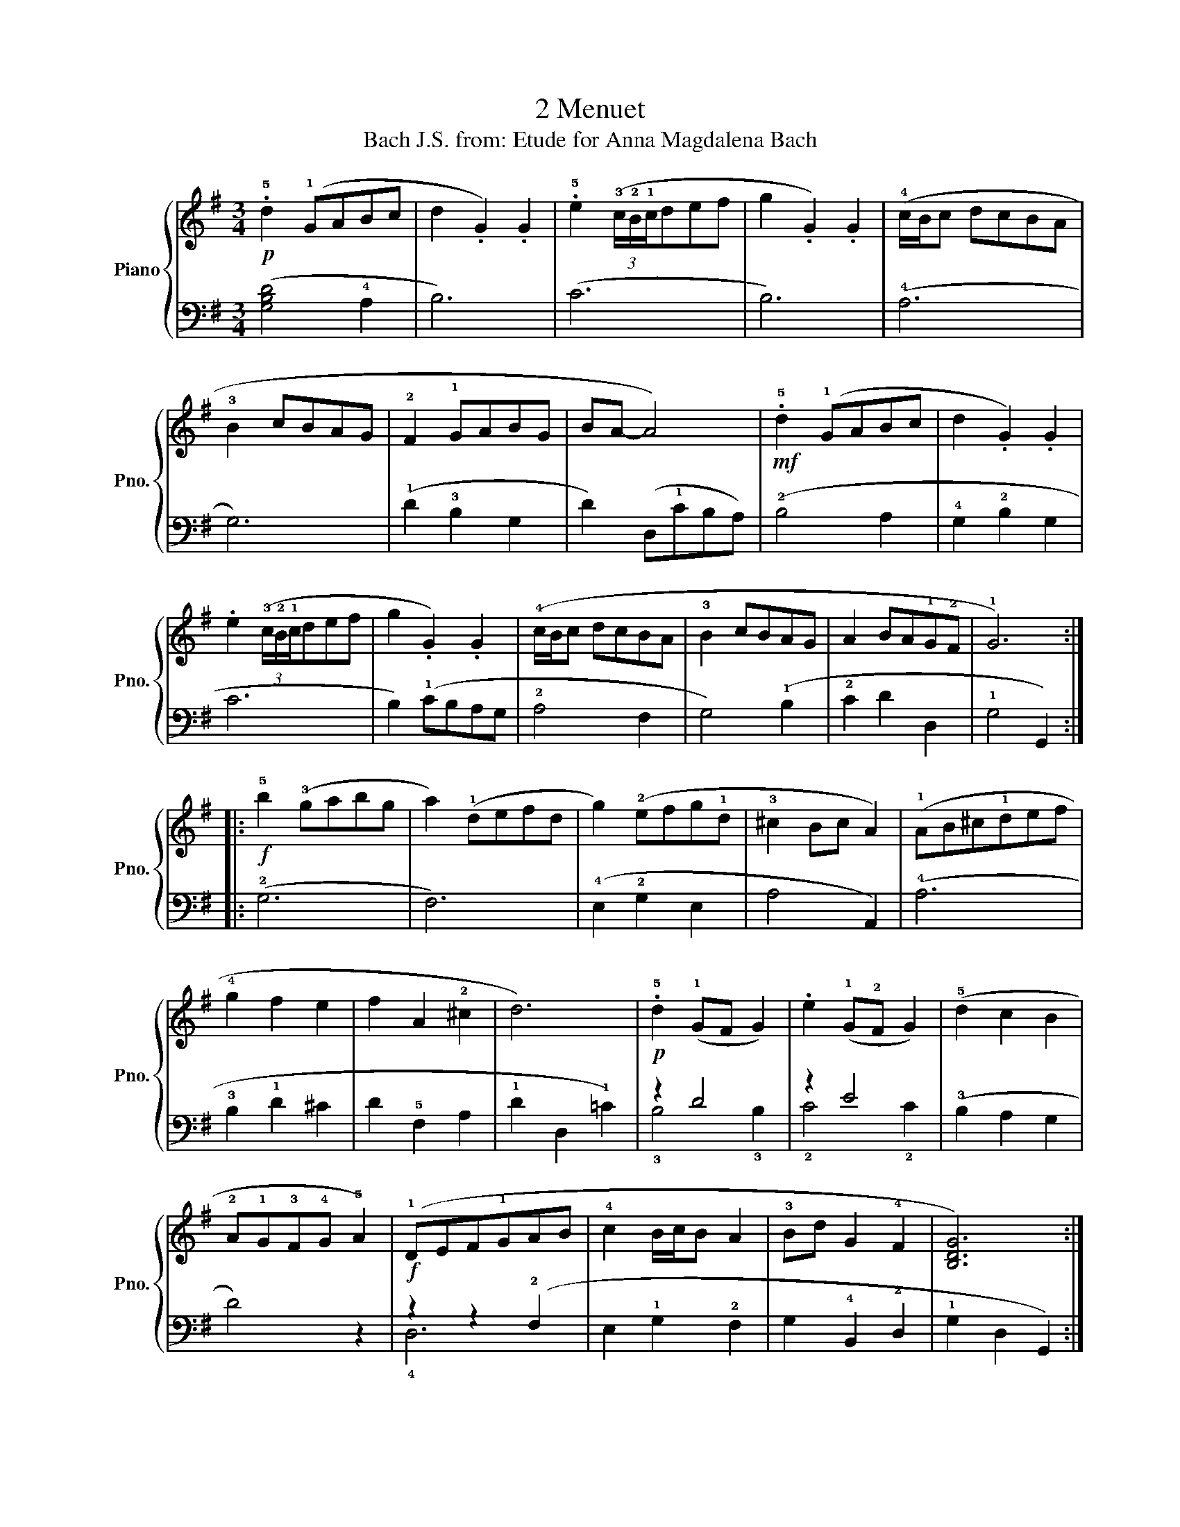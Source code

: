 X:1
T:2 Menuet
T:Bach J.S. from: Etude for Anna Magdalena Bach
%%score { 1 | ( 2 3 ) }
L:1/8
M:3/4
K:G
V:1 treble nm="Piano" snm="Pno."
V:2 bass 
V:3 bass 
V:1
!p! .!5!d2 (!1!GABc | d2 .G2) .G2 | .!5!e2 (3(!3!c/!2!B/!1!c/def | g2 .G2) .G2 | (!4!c/B/c dcBA | %5
 !3!B2 cBAG | !2!F2 !1!GABG | BA- A4) |!mf! .!5!d2 (!1!GABc | d2 .G2) .G2 | %10
 .e2 (3(!3!c/!2!B/!1!c/def | g2 .G2) .G2 | (!4!c/B/c dcBA | !3!B2 cBAG | A2 BA!1!G!2!F | !1!G6) :: %16
!f! !5!b2 (!3!gabg | a2) (!1!defd | g2) (!2!efg!1!d | !3!^c2 Bc A2) | (!1!AB^c!1!def | %21
 !4!g2 f2 e2 | f2 A2 !2!^c2 | d6) |!p! .!5!d2 (!1!GF G2) | .e2 (!1!G!2!F G2) | (!5!d2 c2 B2 | %27
 !2!A!1!G!3!F!4!G !5!A2) |!f! (!1!DEF!1!GAB | !4!c2 B/c/B A2 | !3!Bd G2 !4!F2 | [B,DG]6) :| %32
V:2
 ([G,B,D]4 !4!A,2 | B,6) | (C6 | B,6) | (!4!A,6 | G,6) | (!1!D2 !3!B,2 G,2 | D2) (D,!1!CB,A,) | %8
 (!2!B,4 A,2 | !4!G,2 !2!B,2 G,2 | C6 | B,2) (!1!CB,A,G, | !2!A,4 F,2 | G,4) (!1!B,2 | %14
 !2!C2 D2 D,2 | !1!G,4 G,,2) :: (!2!G,6 | F,6) | (!4!E,2 !2!G,2 E,2 | A,4 A,,2) | (!4!A,6 | %21
 !3!B,2 !1!D2 ^C2 | D2 !5!F,2 A,2 | !1!D2 D,2 !1!=C2) | z2 D4 | z2 E4 | (!3!B,2 A,2 G,2 | D4) z2 | %28
 z2 z2 (!2!F,2 | E,2 !1!G,2 !2!F,2 | G,2 !4!B,,2 !2!D,2 | !1!G,2 D,2 G,,2) :| %32
V:3
 x6 | x6 | x6 | x6 | x6 | x6 | x6 | x6 | x6 | x6 | x6 | x6 | x6 | x6 | x6 | x6 :: x6 | x6 | x6 | %19
 x6 | x6 | x6 | x6 | x6 | !3!B,4 !3!B,2 | !2!C4 !2!C2 | x6 | x6 | !4!D,6 | x6 | x6 | x6 :| %32

